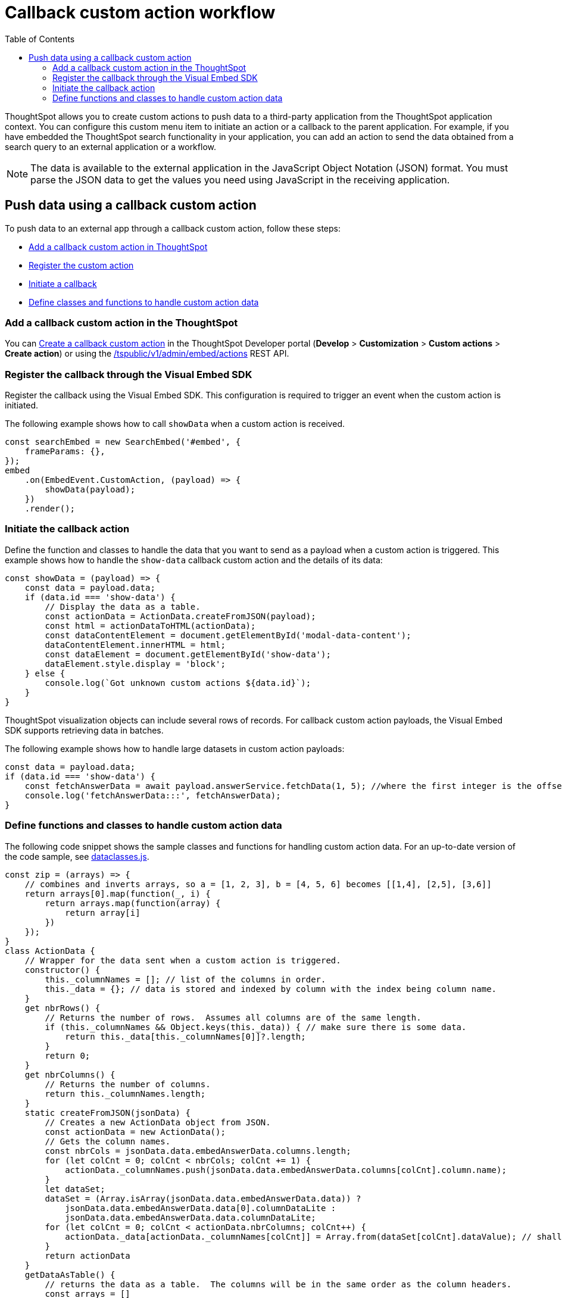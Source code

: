 = Callback custom action workflow
:toc: true

:page-title: Push data to an external app
:page-pageid: push-data
:page-description: Push data to an external application

ThoughtSpot allows you to create custom actions to push data to a third-party application from the ThoughtSpot application context.
You can configure this custom menu item to initiate an action or a callback to the parent application.
For example, if you have embedded the ThoughtSpot search functionality in your application, you can add an action to send the data obtained from a search query to an external application or a workflow.
////
You can also use the REST APIs to query data and automatically trigger the custom action workflow.
////
[NOTE]
The data is available to the external application in the JavaScript Object Notation (JSON) format. You must parse the JSON data to get the values you need using JavaScript in the receiving application.

== Push data using a callback custom action
To push data to an external app through a callback custom action, follow these steps:

* xref:push-data-to-external-app.adoc#add-callback[Add a callback custom action in ThoughtSpot]
* xref:push-data-to-external-app.adoc#register-callback[Register the custom action]
* xref:push-data-to-external-app.adoc#callback-initiate[Initiate a callback]
* xref:push-data-to-external-app.adoc#handle-data[Define classes and functions to handle custom action data]

[#add-callback]
=== Add a callback custom action in the ThoughtSpot
You can xref:custom-actions-callback.adoc[Create a callback custom action] in the ThoughtSpot Developer portal (*Develop* > *Customization* > *Custom actions* > *Create action*) or using the xref:admin-api.adoc#create-custom-action[/tspublic/v1/admin/embed/actions] REST API. 

[#register-callback]
=== Register the callback through the Visual Embed SDK

Register the callback using the Visual Embed SDK. This configuration is required to trigger an event when the custom action is initiated.

The following example shows how to call `showData` when a custom action is received.

[source, Javascript]
----
const searchEmbed = new SearchEmbed('#embed', {
    frameParams: {},
});
embed
    .on(EmbedEvent.CustomAction, (payload) => {
        showData(payload);
    })
    .render();
----

[#callback-initiate]
=== Initiate the callback action
Define the function and classes to handle the data that you want to send as a payload when a custom action is triggered.
This example shows how to handle the `show-data` callback custom action and the details of its data:

[source, Javascript]
----
const showData = (payload) => {
    const data = payload.data;
    if (data.id === 'show-data') {
        // Display the data as a table.
        const actionData = ActionData.createFromJSON(payload);
        const html = actionDataToHTML(actionData);
        const dataContentElement = document.getElementById('modal-data-content');
        dataContentElement.innerHTML = html;
        const dataElement = document.getElementById('show-data');
        dataElement.style.display = 'block';
    } else {
        console.log(`Got unknown custom actions ${data.id}`);
    }
}
----

[#large-dataset]
ThoughtSpot visualization objects can include several rows of records. For callback custom action payloads, the Visual Embed SDK supports retrieving data in batches.

The following example shows how to handle large datasets in custom action payloads:

[source, Javascript]
----
const data = payload.data;
if (data.id === 'show-data') {
    const fetchAnswerData = await payload.answerService.fetchData(1, 5); //where the first integer is the offset value and second integer is batchsize
    console.log('fetchAnswerData:::', fetchAnswerData);
}
----

[#handle-data]
=== Define functions and classes to handle custom action data
The following code snippet shows the sample classes and functions for handling custom action data. For an up-to-date version of the code sample, see link:https://github.com/thoughtspot/ts_everywhere_resources/blob/master/apis/dataclasses.js[dataclasses.js, window=_blank].

[source, Javascript]
----
const zip = (arrays) => {
    // combines and inverts arrays, so a = [1, 2, 3], b = [4, 5, 6] becomes [[1,4], [2,5], [3,6]]
    return arrays[0].map(function(_, i) {
        return arrays.map(function(array) {
            return array[i]
        })
    });
}
class ActionData {
    // Wrapper for the data sent when a custom action is triggered.
    constructor() {
        this._columnNames = []; // list of the columns in order.
        this._data = {}; // data is stored and indexed by column with the index being column name.
    }
    get nbrRows() {
        // Returns the number of rows.  Assumes all columns are of the same length.
        if (this._columnNames && Object.keys(this._data)) { // make sure there is some data.
            return this._data[this._columnNames[0]]?.length;
        }
        return 0;
    }
    get nbrColumns() {
        // Returns the number of columns.
        return this._columnNames.length;
    }
    static createFromJSON(jsonData) {
        // Creates a new ActionData object from JSON.
        const actionData = new ActionData();
        // Gets the column names.
        const nbrCols = jsonData.data.embedAnswerData.columns.length;
        for (let colCnt = 0; colCnt < nbrCols; colCnt += 1) {
            actionData._columnNames.push(jsonData.data.embedAnswerData.columns[colCnt].column.name);
        }
        let dataSet;
        dataSet = (Array.isArray(jsonData.data.embedAnswerData.data)) ?
            jsonData.data.embedAnswerData.data[0].columnDataLite :
            jsonData.data.embedAnswerData.data.columnDataLite;
        for (let colCnt = 0; colCnt < actionData.nbrColumns; colCnt++) {
            actionData._data[actionData._columnNames[colCnt]] = Array.from(dataSet[colCnt].dataValue); // shallow copy the data
        }
        return actionData
    }
    getDataAsTable() {
        // returns the data as a table.  The columns will be in the same order as the column headers.
        const arrays = []
        for (const cname of this._columnNames) {
            arrays.push(this._data[cname])
        }
        return zip(arrays); // returns a two dimensional data array
    }
}
const actionDataToHTML = (actionData) => {
    // Converts an ActionData data to an HTML table.
    let table = '<table class="tabular-data">';
    // Add a header
    table += '<tr>';
    for (const columnName of actionData._columnNames) {
        table += `<th class="tabular-data-th">${columnName}</th>`;
    }
    table += '</tr>';
    const data = actionData.getDataAsTable();
    for (let rnbr = 0; rnbr < actionData.nbrRows; rnbr++) {
        table += '<tr>';
        for (let cnbr = 0; cnbr < actionData.nbrColumns; cnbr++) {
            table += `<td class="tabular-data">${data[rnbr][cnbr]}</td>`;
        }
        table += '</tr>';
    }
    table += '</table>';
    return table;
}
export {
    ActionData,
    actionDataToHTML
}
----

For sample response payloads, see xref:callback-response-payload.adoc[Custom action response payload].
